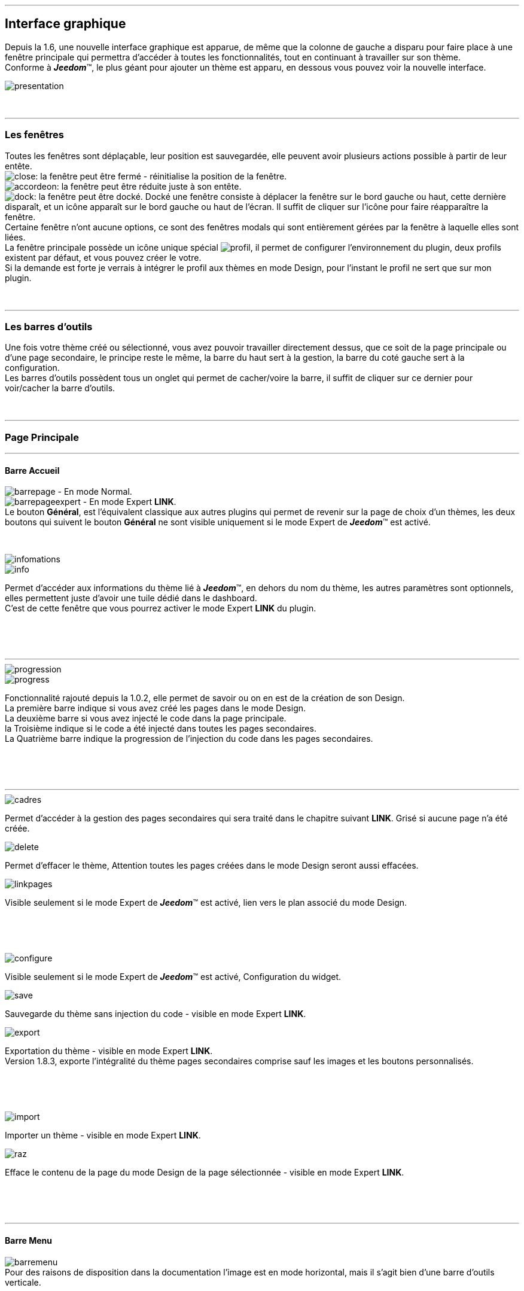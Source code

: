 :imagesdir: ../images

'''
== Interface graphique

[role="col-md-12 text-justify"]
--
Depuis la 1.6, une nouvelle interface graphique est apparue, de même que la colonne de gauche a disparu pour faire place à une fenêtre principale qui permettra d'accéder à toutes les fonctionnalités, tout en continuant à travailler sur son thème. +
Conforme à *_Jeedom_*(TM), le plus géant pour ajouter un thème est apparu, en dessous vous pouvez voir la nouvelle interface. +

image::presentation.png[]
--

[role="col-md-12"]
{nbsp} +

'''
=== Les fenêtres

[role="col-md-12 text-justify"]
--
Toutes les fenêtres sont déplaçable, leur position est sauvegardée, elle peuvent avoir plusieurs actions possible à partir de leur entête. +
image:close.png[]: la fenêtre peut être fermé - réinitialise la position de la fenêtre. +
image:accordeon.png[]: la fenêtre peut être réduite juste à son entête. +
image:dock.png[]: la fenêtre peut être docké. Docké une fenêtre consiste à déplacer la fenêtre sur le bord gauche ou haut, cette dernière disparaît, et un icône apparaît sur le bord gauche ou haut de l'écran. Il suffit de cliquer sur l'icône pour faire réapparaître la fenêtre. +
Certaine fenêtre n'ont aucune options, ce sont des fenêtres modals qui sont entièrement gérées par la fenêtre à laquelle elles sont liées. +
La fenêtre principale possède un icône unique spécial image:profil.png[], il permet de configurer l'environnement du plugin, deux profils existent par défaut, et vous pouvez créer le votre. +
Si la demande est forte je verrais à intégrer le profil aux thèmes en mode Design, pour l'instant le profil ne sert que sur mon plugin. +
--

[role="col-md-12"]
{nbsp} +

'''
=== Les barres d'outils

[role="col-md-12 text-justify"]
--
Une fois votre thème créé ou sélectionné, vous avez pouvoir travailler directement dessus, que ce soit de la page principale ou d'une page secondaire, le principe reste le même, la barre du haut sert à la gestion, la barre du coté gauche sert à la configuration. +
Les barres d'outils possèdent tous un onglet qui permet de cacher/voire la barre, il suffit de cliquer sur ce dernier pour voir/cacher la barre d'outils. +
--

[role="col-md-12"]
{nbsp} +

'''
=== Page Principale

'''
==== Barre Accueil

[role="col-md-12 text-justify"]
--
image:barrepage.png[] - En mode Normal. +
image:barrepageexpert.png[] - En mode Expert *+LINK+*. +
Le bouton *Général*, est l’équivalent classique aux autres plugins qui permet de revenir sur la page de choix d'un thèmes, les deux boutons qui suivent le bouton *Général* ne sont visible uniquement si le mode Expert de *_Jeedom_*(TM) est activé. +
--

[role="col-md-12"]
{nbsp} +

[role="col-md-4"]
--
image::infomations.png[]
--

[role="col-md-8 text-justify"]
--
image::info.png[]
Permet d'accéder aux informations du thème lié à *_Jeedom_*(TM), en dehors du nom du thème, les autres paramètres sont optionnels, elles permettent juste d'avoir une tuile dédié dans le dashboard. +
C'est de cette fenêtre que vous pourrez activer le mode Expert *+LINK+* du plugin. +
--

[role="row"]
{nbsp} +
[role="col-md-12"]
{nbsp} +

'''
[role="col-md-4"]
--
image::progression.png[]
--

[role="col-md-8 text-justify"]
--
image::progress.png[]
Fonctionnalité rajouté depuis la 1.0.2, elle permet de savoir ou on en est de la création de son Design. +
La première barre indique si vous avez créé les pages dans le mode Design. +
La deuxième barre si vous avez injecté le code dans la page principale. +
la Troisième indique si le code a été injecté dans toutes les pages secondaires. +
La Quatrième barre indique la progression de l'injection du code dans les pages secondaires. +
--

[role="row"]
{nbsp} +
[role="col-md-12"]
{nbsp} +

'''
[role="col-md-4 text-justify"]
--
image::cadres.png[]
Permet d'accéder à la gestion des pages secondaires qui sera traité dans le chapitre suivant *+LINK+*. Grisé si aucune page n'a été créée. +
--

[role="col-md-4 text-justify"]
--
image::delete.png[]
Permet d'effacer le thème, [label label-danger]#Attention# toutes les pages créées dans le mode Design seront aussi effacées. +
--

[role="col-md-4 text-justify"]
--
image::linkpages.png[]
Visible seulement si le mode Expert de *_Jeedom_*(TM) est activé, lien vers le plan associé du mode Design. +
--

[role="row"]
{nbsp} +
[role="col-md-12"]
{nbsp} +

[role="col-md-4 text-justify"]
--
image::configure.png[]
Visible seulement si le mode Expert de *_Jeedom_*(TM) est activé, Configuration du widget. +
--

[role="col-md-4 text-justify"]
--
image::save.png[]
Sauvegarde du thème sans injection du code - visible en mode Expert *+LINK+*. +
--

[role="col-md-4 text-justify"]
--
image::export.png[]
Exportation du thème - visible en mode Expert *+LINK+*. +
Version 1.8.3, exporte l'intégralité du thème pages secondaires comprise sauf les images et les boutons personnalisés. +
--

[role="row"]
{nbsp} +
[role="col-md-12"]
{nbsp} +

[role="col-md-4 text-justify"]
--
image::import.png[]
Importer un thème - visible en mode Expert *+LINK+*. +
--

[role="col-md-4 text-justify"]
--
image::raz.png[]
Efface le contenu de la page du mode Design de la page sélectionnée - visible en mode Expert *+LINK+*. +
--

[role="row"]
{nbsp} +
[role="col-md-12"]
{nbsp} +

'''
==== Barre Menu

[role="col-md-12 text-justify"]
--
image:barremenu.png[] +
Pour des raisons de disposition dans la documentation l'image est en mode horizontal, mais il s'agit bien d'une barre d'outils verticale. +
--

[role="col-md-12"]
{nbsp} +

[role="col-md-4"]
--
image::fenetremenu.png[]
--

[role="col-md-8 text-justify"]
--
image::cog.png[]
Fenêtre permettant de configurer la barre du menu du thème. L'entête de la fenêtre fournit les dimensions du menu. +
*Position*: Position du menu +Haut+, +Bas+, +Gauche+, +Droite+. +
*Taille*: Dimension du menu, hauteur en position +Haut+ et +Bas+, Largeur en position +Gauche+ et +Droite+. +
*Texte*: Le champs à droite pour le texte voulu, le bouton pour cacher/voir le texte. +
*Cadre Unique*: Fonctionnement des pages secondaires en cadre unique ou multi-cadre. +
*Visible*: Voir/cacher la barre d'état. +
*Taille*: Trois choix possible pour la taille de la barre d'état +Petite+, +Moyenne+, +Grande+. +
--

[role="row"]
{nbsp} +
[role="col-md-12"]
{nbsp} +

'''
[role="col-md-4"]
--
image::fenetreprincipale.png[]
--

[role="col-md-8 text-justify"]
--
image::tools.png[]
Fenêtre permettant de configurer la page principale. L'entête de la fenêtre indique les dimensions du cadre principal. +
*Largeur*: Largeur de la page principale. +
*Hauteur*: Hauteur de la page principale. +
*Image*: Image de fond de la page principale - les images sont à 'uploader' à partir du gestionnaire d'images. *+LINK+* +
*Id du Plan*: ID de la page principale dans le mode Design - readonly - activer le mode Expert *+LINK+* pour le modifier. +
*Id du Cadre*: ID de la page secondaire 'Général' dans le mode Design - readonly - activer le mode Expert *+LINK+* pour le modifier. +
*Sélection*: Sélectionner une Font disponible, depuis la 1.6.0 les fonts ne sont plus gérer à partir du plugin, il faut utiliser le gestionnaire de Fonts du plugin widget. +
*Taille*: Taille du texte de la barre de menu. +
--

[role="row"]
{nbsp} +
[role="col-md-12"]
{nbsp} +

'''
[role="col-md-4"]
--
image::fenetreboutons.png[]
--

[role="col-md-8 text-justify"]
--
image::boutons.png[]
Fenêtre de gestions des boutons. +
*Type*: Type de barre de menu: +Boutons+, +Menu+, +Onglet+. +
*Taille*: Taille du bouton Home et des boutons: +Très Petit+, +Petit+, +Normal+, +Grand+ - non applicable pour +Menu+ et +Onglet+. +
*\"home\"*: Couleur du bouton "home" - non applicable pour +Menu+ et +Onglet+. +
*Visible*: Cacher/voir le bouton "home". +
*Justifié*: Occupe toute la barre de menu - uniquement avec +Menu+ ou +Onglet+ en position +Haut+ ou +Bas+, ne pas utiliser si les flèches de scrolling sont visible. +
*Groupé*: Groupe les boutons - non applicable pour +Menu+ et +Onglet+. +
*Décalage*: Décale les +Boutons+, +Menu+ ou +Onglet+ sur la droite pour donner la possibilité de centrer. + 
image:ajoutbouton.png[]: Ajouter un nouveau bouton. +
image:editbouton.png[]: Éditer le bouton sélectionné dans le sélecteur de droite. +
image:classerbouton.png[]: permet de ré-ordonner les +Boutons+, +Menu+ ou +Onglet+. +
--

[role="row"]
{nbsp} +
[role="col-md-12"]
{nbsp} +

'''
[role="col-md-6"]
--
image::fenetrestyle.png[]
--

[role="col-md-6 text-justify"]
--
image::star.png[]
Fenêtre de gestions du style des cadres. +
*Couleur*: La première colonne permet de choisir la couleur de fond et la couleur du texte, par défaut elles sont grisées pour utiliser les couleurs de *_Jeedom_*(TM), cocher la case pour les modifier. +
*Bordure*: La deuxième colonne permet de configurer la bordure des cadres. +
*Ombre*: La troisième colonne permet de configurer l'ombre des cadres. +
--

[role="row"]
{nbsp} +
[role="col-md-12"]
{nbsp} +

'''
[role="col-md-6"]
--
image::fenetreetat.png[]
--

[role="col-md-6 text-justify"]
--
image::trail.png[]
Fenêtre de gestion de la barre d'état. +
En premier lieu la barre d'état servait à afficher le breadcrumb, pour optimiser son utilisation, j'ai donné la possibilité d'y rajouter des widgets permettant de superviser certains objets, depuis n'importe quel pages puisque la barre d'état est visible de toutes les pages. +
A gauche vous avez un sélecteur de toutes vos pièces(appelé +Objets+ dans *_Jeedom_*(TM)), il suffit de sélectionner votre pièce pour que dans le carrousel de droite apparaissent les widget de type +Binary+. +
Servez vous des flèches du carrousel pour naviguer dans les widgets, image:acceptmini.png[] pour valider, image:deletemini.png[] pour annuler. +
--

[role="row"]
{nbsp} +
[role="col-md-12"]
{nbsp} +

[role="col-md-12 text-justify"]
--
[icon="../images/important.png"]
[IMPORTANT]
[label label-danger]#Attention#, les widgets utilisé dans la barre d'état doivent utilisé une +class+ au lieu de +id+ dans leur définitions. +
--

'''
[role="col-md-6 text-justify"]
--
image::design.png[]
Permet de créer les plans du Mode Design. Grisé lorsque toutes les pages sont créées, il suffit de modifier la taille de la page principale ou de passer en mode Expert *+LINK+* pour le dégrisé. +
--

[role="col-md-6 text-justify"]
--
image::bootstrap.png[]
Permet de sauvegarder le thème et d'injecter le code de la page principale dans le plan associé du Mode Design. +
--

[role="row"]
{nbsp} +
[role="col-md-12"]
{nbsp} +

'''
=== Pages Secondaires

'''
==== Barre Pages

[role="col-md-12 text-justify"]
--
image:barresecondaire.png[] +
Le premier sélecteur permet de sélectionner la page secondaire, le deuxième sélecteur permet de sélectionner le cadre de la page courante. +
--

[role="col-md-12"]
{nbsp} +

[role="col-md-4 text-justify"]
--
image::return.png[]
Permet de retourner à la page principale. +
--

[role="col-md-4 text-justify"]
--
image::bootstrap.png[]
Permet de sauvegarder le thème et d'injecter le code de la page secondaire courante dans le plan associé du Mode Design. +
--

[role="col-md-4 text-justify"]
--
image::cadresadd.png[]
Permet d'ajouter un cadre à la page courante - grisé en mode +Cadre Unique+. +
--

[role="row"]
{nbsp} +
[role="col-md-12"]
{nbsp} +

[role="col-md-4 text-justify"]
--
image::delete.png[]
Permet de supprimer le cadre sélectionné - grisé en mode +Cadre Unique+. +
--

[role="col-md-4 text-justify"]
--
image::linkpages.png[]
Visible seulement si le mode Expert de *_Jeedom_*(TM) est activé, lien vers le plan associé du mode Design. +
--

[role="row"]
{nbsp} +
[role="col-md-12"]
{nbsp} +

'''
==== Barre Actions

[role="col-md-12 text-justify"]
--
image::barreactions.png[]
Pour des raisons de disposition dans la documentation l'image est en mode horizontal, mais il s'agit bien d'une barre d'outils verticale. +
--

[role="col-md-12"]
{nbsp} +

[role="col-md-6 text-justify"]
--
image::deverouiller.png[]
Le cadre sélectionner est déverrouillé, vous pouvez ré-dimensionner le cadre sélectionné - grisé en mode +Cadre Unique+. +
--

[role="col-md-6 text-justify"]
--
image::verouiller.png[]
Le cadre sélectionner est verrouillé, vous ne pouvez plus redimensionner le cadre sélectionné - grisé en mode +Cadre Unique+. +
--

[role="row"]
{nbsp} +
[role="col-md-12"]
{nbsp} +

[role="col-md-4"]
--
image::fenetrecadres.png[]
--

[role="col-md-8 text-justify"]
--
image::cog.png[]
Fenêtre pour configurer le cadre sélectionné. +
*Titre*: Titre du cadre, le champs de droite pour le modifier, le bouton pour cacher/voir le titre. +
*Couleur*: Couleur utilisé pour le cadre - grisé par défaut pour utiliser la couleur par défaut de la page principale, cliquer sur le bouton pour la modifier. +
*Font*: Sélectionner une Font disponible, depuis la 1.6.0 les fonts ne sont plus gérer à partir du plugin, il faut utiliser le gestionnaire de Fonts du plugin widget. +
*Taille*: Taille de la Font du cadre. +
*Image*: Image de fond du cadre - les images sont à 'uploader' à partir du gestionnaire d'images. *+LINK+* +
*Opacité*: Opacité du cadre. +
*IFrame*: Inclut à partir de la 1.4.0, permet d'afficher le contenu d'un lien dans un cadre, le champs de droite pour le lien du contenu à afficher, le bouton permet de d'afficher/cacher l'IFrame. +
--

[role="row"]
{nbsp} +
[role="col-md-12"]
{nbsp} +

'''
[role="col-md-4"]
--
image::fenetresvg.png[]
--

[role="col-md-8 text-justify"]
--
image::svg.png[]
Fenêtres de gestion des lignes SVG. +
image:addmini.png[]: pour rajouter une ligne SVG, la ligne est créer sur le coin gauche en haut. +
image:deletemini.png[]: efface la ligne SVG sélectionner. +
--

[role="col-md-12 text-justify"]
--
*[underline]#Rappel#*: A la base j'étais parti pour des plan 3D ou on plaçait les objets, mais un Jeedomien, nous a présenté son Design avec une vue 3D et les objets placé tout autour avec des lignes les reliant à leur position dans la pièce, très vite ce modèle m'a plus permettant d'avoir une vue plus clair, partant de ce constat j'ai voulu intégrer cette possibilité à mon plugin. +
Une fois créer la ligne se divise en 5 parties, les deux carrés d'extrémité, les lignes accrochées aux carrés, la ligne centrale, il suffit de cliquer sur chaque partie pour la déplacer. +
Pour déplacer une ligne il faut qu'elle soit sélectionnée, le dernier sélecteur permet de coloriser la ligne, les couleurs sont liées aux catégorie de *_Jeedom_*(TM), ce qui permet d'avoir des lignes de la même couleur que son widget. +

[role="col-md-12"]
{nbsp} +

[icon="../images/tip.png"]
[TIP]
[label label-warning]#Zoom#, un zoom automatique a été rajouté pour faciliter le Drag & Move,  il sera bientôt remplacer par une version manuel, à venir. +
--

[role="col-md-12"]
{nbsp} +

'''
[role="col-md-4"]
--
image::fenetredupliquer.png[]
--

[role="col-md-8 text-justify"]
--
image::duplicate.png[]
Fenêtre de duplication de page secondaire. +
permet de copier la page sélectionné dans la fenêtre vers la page courante. +

[icon="../images/warning.png"]
[WARNING]
[label label-error]#Attention#, par rapport aux anciennes versions cela à changer, on est passé de *[underline]#la page courante vers une autre page#* à *[underline]#une autre page vers la page courante#*. +
--

[role="row"]
{nbsp} +
[role="col-md-12"]
{nbsp} +

'''
==== Barre Actions - Partie réservé aux objets

[role="col-md-12 text-justify"]
--
Pour des raisons de conception il est apparu qu'il était impossible de gérer une grille à partir du mode Design, à la demande de la communauté j'ai rajouté la possibilité de redimensionner les objets de même type, et de modifier la Font d'un objet. +
--

[role="col-md-12"]
{nbsp} +

[role="col-md-12 text-justify"]
--
image::objets.png[]
Permet de charger tout les objets de la page, une fois charger la barre d'actions est modifié, touts les objets peuvent être déplacer, le plugin utilise une grille avec un pas constant qui permet d'aligner les objets. +
--

[role="col-md-12"]
{nbsp} +

[role="col-md-12 text-justify"]
--
image::objetssave.png[]
Permet de sauvegarder les modifications apportées aux objets. +
--

[role="col-md-12"]
{nbsp} +

[role="col-md-12 text-justify"]
--
image::delete.png[]
Annule les modifications et le chargement des objets. +
--

[role="col-md-12"]
{nbsp} +

[role="col-md-12 text-justify"]
--
Une nouvelle barre va apparaître au dessus de chaque widget: image:barrewidget.png[], image:barreciseau.png[] copie les dimensions, image:barretrombone.png[] colle les dimensions. le plugin est capable de faire le distinguo entre les type d'objet,[underline]#par exemple: on ne pourra pas copier les dimensions d'un widget sur un scénario#. +
--

[role="col-md-12"]
{nbsp} +

[role="col-md-12 text-justify"]
--
image::mr.png[]
Le principe du copier coller marche comme le bouton +MR+ d'une calculatrice, à partir du moment ou on a mémorisé une dimension, elle est gardé en mémoire, il suffit d'appuyer sur ce boutons pour annuler toutes les dimensions mémorisées. +
--

[role="col-md-12 text-justify"]
--
[icon="../images/warning.png"]
[WARNING]
[label label-danger]#Attention#, parfois les objets peuvent apparaître en noir, c'est un bug récurrent que je n'arrive pas à corriger mais qui n'a aucun impact, vous pouvez modifier le widget les couleurs d'origine ne sont pas modifiées par le plugin. +
--

[role="col-md-12"]
{nbsp} +

[role="col-md-4"]
--
image::fenetrefonts.png[]
--

[role="col-md-8 text-justify"]
--
image::font.png[]
Sélectionner la Font et cliquez sur image:barrefont.png[] pour appliquer la font à l'objet - depuis la 1.6.0 les fonts ne sont plus gérer à partir du plugin, il faut utiliser le gestionnaire de Fonts du plugin widget. +
--

[role="row"]
{nbsp} +
[role="col-md-12"]
{nbsp} +

'''
=== les Fenêtres boutons

==== Création/Édition des boutons

[role="col-md-4"]
--
image::fenetrebouton.png[]
--

[role="col-md-8 text-justify"]
--
Pour ajouter un bouton il suffit de rentrer le texte choisir sa couleur et de valider. +
image:trash.png[] permet d'effacer le bouton, si un plan est lié à ce bouton il sera effacé. +

[icon="../images/tip.png"]
[TIP]
[label label-danger]#Attention#, vous ne pourrez pas effacer un bouton si des entrées de sous-menu sont liées à un plan. +
--

[role="row"]
{nbsp} +
[role="col-md-12"]
{nbsp} +

'''
==== Sous-menu

[role="col-md-4"]
--
image::fenetredropdown.png[]
--

[role="col-md-8 text-justify"]
--
Si vous avez cliqué sur oui pour les sous-menu cette fenêtre va vous permettre de gérer les entrées, cliquez sur image:plus.png[] pour rajouter une sous-entrée, cliquez sur image:trash.png[] pour effacer une entrée, si une sous-entrée est lié à un plan il sera effacé. +

[icon="../images/tip.png"]
[TIP]
Si vous effacez toutes les sous entrées, après sauvegarde le sous-menu sera transformé en bouton. +
--

[role="row"]
{nbsp} +
[role="col-md-12"]
{nbsp} +

'''
==== Boutons personnalisés
[role="col-md-4"]
--
image::fenetreboutonperso.png[]
--

[role="col-md-8 text-justify"]
--
Une fois cliquez sur oui vous aurez accès aux boutons personnalisés, il suffit de sélectionner le bouton dans la liste, la barre d'offset sert pour les boutons avec une forme spécial, vous pourrez définir un décalage pour améliorer le rendu. +

[icon="../images/tip.png"]
[TIP]
Vous pouvez très bien avoir un bouton personnalisé et un sous-menu. +
--

[role="row"]
{nbsp} +
[role="col-md-12"]
{nbsp} +

'''
==== Classer les boutons

[role="col-md-4"]
--
image::fenetreclasser.png[]
--

[role="col-md-8 text-justify"]
--
cliquer image:classerbouton.png[] pour accéder à cette fenêtre, ré-ordonner les boutons à votre convenance, et valider. +
--

[role="row"]
{nbsp} +
[role="col-md-12"]
{nbsp} +

'''
=== Gestionnaire D'images

==== Fenêtre principale

[role="col-md-4"]
--
image::fenetreimages.png[]
--

[role="col-md-8 text-justify"]
--
image:gestionnaire.png[] Cliquez sur le bouton pour accéder au gestionnaires d'images. +
Lors de nos pérégrinations sur le mode Design, l'astuce utilisé pour manipuler des images est de créer un widget vide et de s'en servir pour déposer les images utilisés. Pour ce plugin, il fallait un moyen pour importer des images. Plutôt que de gérer les images thème par thème, j'ai opté pour implémenter un gestionnaire d'images que l'on pourra utiliser avec tout les plugins de *_Jeedom_*(TM).+
Le gestionnaire permet de gérer des catégories, *_Thèmes_* est la catégorie par défaut utilisé par le plugin, seul les images importées dans cette catégorie seront accessible dans les thèmes. Pour créer une nouvelle catégorie cliquez sur image:gestionnaire3.png[]. +
Pour importer une image cliquez sur image:gestionnaire4.png[], elle sera importé dans la catégorie sélectionné. +

[icon="../images/important.png"]
[IMPORTANT]
Avec la nouvelle interface graphique, les catégories fonctionnent mais je n'affiche que la liste par défaut. dans une prochaine version les catégories seront amenées à disparaître, les images ne servant pas au plugin peuvent être gérer du plugin widget maintenant. +
--

[role="row"]
{nbsp} +
[role="col-md-12"]
{nbsp} +

'''
==== Liste des images

[role="col-md-4"]
--
image::fenetreimageslist.png[]
--

[role="col-md-8 text-justify"]
--
Liste de toutes les images servant au plugin que ce soit pour un thème ou pour un bouton personnalisé. +
Une fois l'image importé, image:cadretrash.png[] permet de la supprimer, image:gestionnaire6.png[] ouvre une boite de dialogue donnant les infos suivantes : +

* *URL*: Construit pour être utiliser comme lien locale *_Jeedom_*(TM) à utilise dans une balise directement par exemple un balise +<img>+. +
* *CSS* : construit pour être copier coller dans une classe +CSS+ ou un attribut style, pour mettre au choix dans un widget, un design voir sur le +custom.css+. +
* *HTTP* ; pour utilisation sur un site externe, par exemple un site déporté ou autres, c'est le moins utile s'il porte à confusion je le supprimerais, par contre dans ce cas pour les installations *DYI* et *Docker* le *+/jeedom+* doit être rajouter manuellement. +
--

[role="row"]
{nbsp} +
[role="col-md-12"]
{nbsp} +

'''
=== Boutons personnalisés

==== Listes des boutons
[role="col-md-4"]
--
image::fenetrepersonnalises.png[]
--

[role="col-md-8 text-justify"]
--
cliquez sur le bouton image:ajouterperso.png[] pour créer un nouveau bouton personnalisé. +
Sous ce bouton vous trouverez la listes des boutons personnalisés créés. +
image:trash.png[] permet d'effacer le bouton personnalisé. +
image:editperso.png[] permet d'éditer le bouton personnalisé. +
--

[role="row"]
{nbsp} +
[role="col-md-12"]
{nbsp} +

'''
==== Ajouter

[role="col-md-4"]
--
image::fenetrepersonnalisesajouter.png[]
--

[role="col-md-8 text-justify"]
--
Le but des boutons personnalisés était de fournir la possibilité de créer des boutons autres que ceux fournit par défaut par la librairie Bootstrap *+LINK+*. Deux méthodes sont fournis pour créer un bouton, par une *image*, ou par *CSS3*, cliquez sur le type de bouton que vous voulez créer. +
*Nom*: Nom du bouton, les noms ne sont pas unique, mais il sera plus simple de nommer différemment chaque boutons. +
*Font*: Sélectionner une Font disponible, depuis la 1.6.0 les fonts ne sont plus gérer à partir du plugin, il faut utiliser le gestionnaire de Fonts du plugin widget. +

[icon="../images/tip.png"]
[TIP]
Tant que vous n'avez pas appuyez sur le bouton +Annuler+, les données restent mémorisées. +
--

[role="row"]
{nbsp} +
[role="col-md-12"]
{nbsp} +

'''
==== Boutons à partir d'une image

[role="col-md-4"]
--
image::fenetrepersonnalisesimage.png[]
--

[role="col-md-8 text-justify"]
--
*Hover*: L'image contient l'état 'hover', qui correspond au passage de la souris sur le bouton. +
*Active*: L'image contient l'état 'active', qui correspond au clique gauche de la souris sur le bouton. +
*Image*: Sélectionnez l'image du bouton - importez avec le gestionnaire d'image *+LINK+* du plugin. +
*Texte*: Affichage du texte du bouton ou non. +
*Taille*: Taille du texte. +
*Couleur*: Couleur du texte. +
*Font*: Sélectionner une Font disponible, depuis la 1.6.0 les fonts ne sont plus gérer à partir du plugin, il faut utiliser le gestionnaire de Fonts du plugin widget. +
Les boutons à base d'une image sont construite de tel manière que tout les états du boutons sont présent dans l'image, les différents états doivent être empilés dans l'ordre suivant: +Normal+, +Hover+, +Active+. +
*Hauteur de l'image* = *Hauteur de l'état Normal* * *Nombre d'état*+
L'exemple fournit possède les trois états, il montre bien comment l'image à été créée avec chaque état en dessous des autre. +
--

[role="row"]
{nbsp} +
[role="col-md-12"]
{nbsp} +

'''
==== Boutons customisés en CSS

[role="col-md-4"]
--
image::fenetrepersonnalisescustom.png[]
--

[role="col-md-8 text-justify"]
--
La deuxième méthode pour créer un bouton est d'utiliser tout ce que nous offre le *CSS3*. +
Je me suis inspiré de http://css3buttongenerator.com/, je ne vais pas donner le détail complet ici, mais toutes les options du *CSS3* sont disponibles, à vous de vous amusez. +
--

[role="row"]
{nbsp} +
[role="col-md-12"]
{nbsp} +

'''
== Création d'un thème Facile

=== Création

[role="col-md-12 text-justify"]
--
Pour appréhender le plugin nous allons développer dans cette partie la création d'un thème le plus simple possible, en utilisant le moins d'options possible. Pour commencer, nous allons définir la nature de notre projet :

* Nous adopterons le format Tablette horizontale (paramètres par défaut).
* La barre de menu sera située en 'Haut' (paramètres par défaut).
* Barre d'état apparente (paramètres par défaut).
* Les entrées de la barre de menu seront des Boutons (paramètres par défaut).
* Le design comportera 3 Pièces composé comme suis: RdC (Salon, Cuisine), Chambre.
* Mono-cadre (paramètres par défaut).
* On configura un style avec une bordure et une ombre pour un rendu visuel.

Nous allons commencer par créer un thème, cliquer sur image:ajout.png[] .Changeons le titre pour un message de bienvenue, cliquez sur image:cogmini.png[] puis changez le titre par +Bienvenue dans Notre Espace Domotique+. Le thème que nous désirons et pratiquement créer, ils nous restent plus qu'a configurer les boutons *+LINK+* et le style *+LINK+*. +
Cliquez sur image:boutonsmini.png[] et appuyez sur image:plus.png[] pour créer un nouveau bouton. +
--

[role="col-md-12"]
{nbsp} +

[role="col-md-5"]
--
image::rdcbouton.png[]
--

[role="col-md-7 text-justify"]
--
Notre premier bouton est un sous-menu, entrez +RdC+ dans le champ *Nom* et cliquez sur *Sous-menu* pour affichez les sous-entrées, cliquez sur image:plus.png[] pour ajouter une autre sous-entrée, remplissez chaque entrée par +Salon+ et +Cuisine+ puis validez, notre premier bouton est créé.
--

[role="row"]
{nbsp} +
[role="col-md-12"]
{nbsp} +

[role="col-md-5"]
--
image::chambrebouton.png[]
--

[role="col-md-7 text-justify"]
--
Le deuxième bouton est plus simple entrez +Chambre+ dans le champ *Nom* et validez. +
--

[role="row"]
{nbsp} +
[role="col-md-12"]
{nbsp} +

[role="col-md-12 text-justify"]
--
Maintenant que nos boutons sont créés, nous allons appliquer un style pour un meilleur rendu visuel, cliquez sur image:starmini.png[] pour configurer le style. +
--

[role="col-md-12"]
{nbsp} +

[role="col-md-5"]
--
image::styledemo.png[]
--

[role="col-md-7 text-justify"]
--
Ici chacun fait ce qu'il veut, pour notre démo j'ai choisi les paramètres suivant : +

* Bordure : *Taille*: +5+, *Rayon*: +5+, *Style*: +groove+, *Couleur*: +Bleu+
* Ombre : *Taille*: +10+, +10+, +10+, *Couleur*: +Bleu Clair+
--

[role="row"]
{nbsp} +
[role="col-md-12"]
{nbsp} +

[role="col-md-12"]
--
Voici le résultat: +

image::demo1.png[]
--

[role="col-md-12"]
{nbsp} +

'''
=== Design et Bootstrap

[role="col-md-5"]
--
image::design.png[]
image::bootstrap.png[]
--

[role="col-md-7 text-justify"]
--
Le but du plugin étant la création d'une structure pour le mode Design, nous allons aborder ici les deux boutons les plus importants du plugin. A cette étape de notre thème aucune page n'a encore été créée, le bouton image:bootstrapmini.png[] est grisé, ce chapitre va vous montrer comment les créer et comment injecter le code de la page principale. +
--

[role="row"]
{nbsp} +
[role="col-md-12"]
{nbsp} +

[role="col-md-12 text-justify"]
--
[icon="../images/tip.png"]
[TIP]
Depuis la 1.2.0, la sauvegarde est automatique, l'appui sur l'un des deux boutons provoque une sauvegarde en fin de traitement. +
--

[role="col-md-12"]
{nbsp} +

'''
==== image:design.png[] - Design

[role="col-md-5"]
--
image::planok.png[]
--

[role="col-md-7 text-justify"]
--
Ce bouton va permettre de créer les pages du mode Design, la page principale au format du thème et les pages secondaires au format du cadre principal. A chaque fois que vous charger un thème le plugin vérifié que les pages sont créer, si toutes les pages existent le bouton sera grisé. On peut dégriser le bouton facilement il suffit de modifier la taille de la fenêtre principale ou de passer en mode Expert *+LINK+*. Le bouton est dégrisé aussi dés qu'on rajoute un bouton. +
Vous pouvez constatez que le plugin crée une page supplémentaire, appelez +Général+ elle correspond à la page secondaire du bouton *home* qui est la page de présentation de votre mode Design. +

[icon="../images/tip.png"]
[TIP]
Si le bouton est dégrisé c'est que des modifications ont été apportées au thème qui demande de mettre à jour les pages. +
--

[role="row"]
{nbsp} +
[role="col-md-12"]
{nbsp} +

'''
==== image:bootstrap.png[] - Bootstrap

[role="col-md-5"]
--
image::bootstrapok.png[]
--

[role="col-md-7 text-justify"]
--
Arrivez à cette étape toutes les pages doivent être créées, ce bouton va permettre d'injecté le code dans la page principale pour pouvoir gérer tout votre Design, après toutes modifications il suffira de cliquez sur ce bouton pour mettre à jour la fenêtre principale. +
--

[role="row"]
{nbsp} +
[role="col-md-12"]
{nbsp} +

[role="col-md-12 text-justify"]
--
[icon="../images/tip.png"]
[TIP]
Si le plan de la page principale n'existe pas le bouton restera grisé, cliquez sur le bouton image:designmini.png[] pour palier ce problème.
--

[role="col-md-12"]
{nbsp} +

'''
=== Les Pages Secondaires

[role="col-md-12 text-justify"]
--
Le plugin devait s'arrêter à la création de la page principale, des pages secondaires et de l'injection du code Bootstrap sur la page principale, mais il est apparu important de pouvoir gérer les pages secondaires à partir du plugin pour pouvoir aussi en contrôler le fonctionnement. +
Les images qui serviront aux pages secondaires seront rajoutées avec le Gestionnaire d'images *+LINK+*, pour notre thème elles seront au format de notre cadre principale et seront créés à l'aide du logiciel link:http://www.sweethome3d.com/fr/[SweetHome 3D] ou autres logiciels de votre choix.+
--

[role="col-md-12"]
{nbsp} +

[role="col-md-12 text-justify"]
--
Ce chapitre à pour but de montrer comment configurer une page secondaire, nous sommes en configuration +mono-cadre+, la configuration +multi-cadres+ est identique sauf que vous pouvez créer autant de cadre que vous voulez. +
Nous nous occuperons d'abord des pièces, nous parlerons de la page *Général* par la suite puisque elle occupe un rôle à part. +
Pour la suite du projet, nous allons établir les différents modules dans chaque pièce :

* *Salon*: 1 capteur de présence, 1 lumière, 1 thermostat, Surveillance réseau
* *Cuisine*: 1 capteur de présence, 1 lumière
* *Chambre*: 1 capteur de présence, 1 lumière, 1 thermostat
--

[role="col-md-12"]
{nbsp} +

'''
==== Les pièces

[role="col-md-5"]
--
image::plansecondok.png[]
--

[role="col-md-7 text-justify"]
--
Commençons par sélectionner +Salon+ dans le sélecteur *Pages* +
Cliquez sur image:cogmini.png[]. +
Changeons +Titre+ par +Salon+, et sélectionnons l'image téléchargée avec le sélecteur *Image*. +
Il suffit de d'utiliser le bouton image:bootstrapmini.png[] pour mettre à jour la page secondaire _Salon_ dans le mode Design, la dernière étape étant de placer les widgets dans le mode Design. Répétons ces étapes pour les deux autres pièces. +
--

[role="col-md-12 text-justify"]
--
Voici le résultat final: +

image::salondemo.jpg[]
image::cuisinedemo.jpg[]
image::chambredemo.jpg[]
{nbsp} +

A ce stade votre Design est fonctionnel. +
--

[role="col-md-12"]
{nbsp} +

'''
==== Page Home

[role="col-md-12 text-justify"]
--
Cette page va servir de page d'accueil pour notre mode Design, elle permettra soit de centraliser des informations soit tout simplement afficher une image de votre maison en 3D, elle reste libre à votre imagination. Dans notre cas nous allons mettre divers informations :

image::generaldemo.png[]
--

[role="col-md-12"]
{nbsp} +

'''
==== Les lignes SVG

[role="col-md-12 text-justify"]
--
Bien qu'à cette étape votre Design soit fonctionnel, il m'est apparu intéressant de fournir un système qui permettrait de localiser dans la pièce ou est votre widget (ou virtuel, etc...), et c'est tout naturellement que j'ai mis en place les *lignes SVG*. Utilisez la fenêtre des lignes SVG pour ajouter une ligne. +
--

[role="col-md-12"]
{nbsp} +

[role="col-md-12"]
--
Voici ce que la donne dans la +Cuisine+

image::cuisinesvg.jpg[]
{nbsp} +

Il suffit de faire la même chose pour les autres pièces. +
--

[role="col-md-12"]
{nbsp} +

'''
=== Conclusion

[role="col-md-12 text-justify"]
--
Voila, votre thème et votre Design sont finalisés. Vous pouvez très bien le rajouter dans votre profil *_Jeedom_*(TM) pour y accéder directement. +
--

[role="col-md-12 text-justify"]
--
[icon="../images/tip.png"]
[TIP]
Il est possible de créer des profils 'invité', il suffit au niveau du profil *_Jeedom_*(TM) de pointer vers la pièce désirée au lieu de la page principale, ce qui permettra à l'invité d'accéder à toutes les fonctions de la pièce sans avoir accès à la barre de menu et aux autres pages secondaires. +
--

